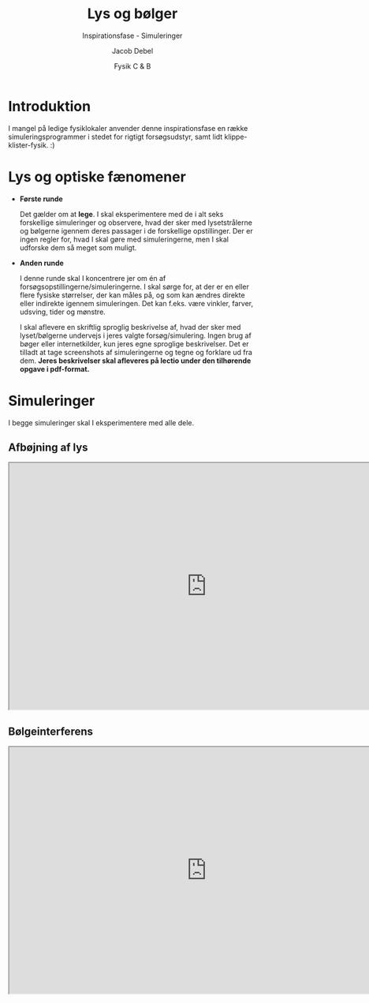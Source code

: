 #+title: Lys og bølger
#+subtitle: Inspirationsfase - Simuleringer
#+author: Jacob Debel
#+date: Fysik C & B
# Themes: beige|black|blood|league|moon|night|serif|simple|sky|solarized|white
#+reveal_theme: night
#+reveal_title_slide: <h2>%t</h2><h3>%s</h3><h4>%a</h4><h4>%d</h4>
#+reveal_title_slide_background:
#+reveal_default_slide_background:
#+reveal_extra_options: slideNumber:"c",progress:true,transition:"slide",navigationMode:"default",history:false,hash:true
# #+reveal_extra_attr: style="color:red"
#+options: toc:nil num:nil tags:nil timestamp:nil ^:{}

* Introduktion
I mangel på ledige fysiklokaler anvender denne inspirationsfase en række simuleringsprogrammer i stedet for rigtigt forsøgsudstyr, samt lidt klippe-klister-fysik. :) 

* Lys og optiske fænomener
#+reveal_html: <div style="font-size: 50%;">
#+reveal_html: <div style="display: grid; grid-template-columns: 40% auto;">
#+reveal_html: <div>
- *Første runde*

  Det gælder om at *lege*. I skal eksperimentere med de i alt seks forskellige simuleringer og observere, hvad der sker med lysetstrålerne og bølgerne igennem deres passager i de forskellige opstillinger. Der er ingen regler for, hvad I skal gøre med simuleringerne, men I skal udforske dem så meget som muligt.

#+reveal_html: </div>

#+reveal_html: <div>
- *Anden runde*

  I denne runde skal I koncentrere jer om én af forsøgsopstillingerne/simuleringerne. I skal sørge for, at der er en eller flere fysiske størrelser, der kan måles på, og som kan ændres direkte eller indirekte igennem simuleringen. Det kan f.eks. være vinkler, farver, udsving, tider og mønstre.

  I skal aflevere en skriftlig sproglig beskrivelse af, hvad der sker med lyset/bølgerne undervejs i jeres valgte forsøg/simulering. Ingen brug af bøger eller internetkilder, kun jeres egne sproglige beskrivelser. Det er tilladt at tage screenshots af simuleringerne og tegne og forklare ud fra dem. *Jeres beskrivelser skal afleveres på lectio under den tilhørende opgave i pdf-format.*
#+reveal_html: </div>
#+reveal_html: </div>
#+reveal_html: </div>

* Simuleringer

I begge simuleringer skal I eksperimentere med alle dele.

** Afbøjning af lys
#+begin_export html
<iframe src="https://phet.colorado.edu/sims/html/bending-light/latest/bending-light_da.html"
        width="800"
        height="500"
        allowfullscreen>
</iframe>
#+end_export
** Bølgeinterferens
#+begin_export html
<iframe src="https://phet.colorado.edu/sims/html/wave-interference/latest/wave-interference_da.html"
        width="800"
        height="500"
        allowfullscreen>
</iframe>
#+end_export
